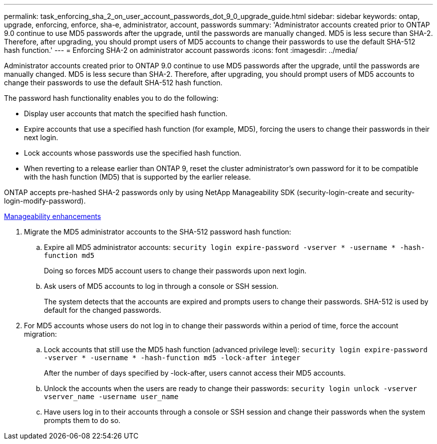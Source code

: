 ---
permalink: task_enforcing_sha_2_on_user_account_passwords_dot_9_0_upgrade_guide.html
sidebar: sidebar
keywords: ontap, upgrade, enforcing, enforce, sha-e, administrator, account, passwords
summary: 'Administrator accounts created prior to ONTAP 9.0 continue to use MD5 passwords after the upgrade, until the passwords are manually changed. MD5 is less secure than SHA-2. Therefore, after upgrading, you should prompt users of MD5 accounts to change their passwords to use the default SHA-512 hash function.'
---
= Enforcing SHA-2 on administrator account passwords
:icons: font
:imagesdir: ../media/

[.lead]
Administrator accounts created prior to ONTAP 9.0 continue to use MD5 passwords after the upgrade, until the passwords are manually changed. MD5 is less secure than SHA-2. Therefore, after upgrading, you should prompt users of MD5 accounts to change their passwords to use the default SHA-512 hash function.

The password hash functionality enables you to do the following:

* Display user accounts that match the specified hash function.
* Expire accounts that use a specified hash function (for example, MD5), forcing the users to change their passwords in their next login.
* Lock accounts whose passwords use the specified hash function.
* When reverting to a release earlier than ONTAP 9, reset the cluster administrator's own password for it to be compatible with the hash function (MD5) that is supported by the earlier release.

ONTAP accepts pre-hashed SHA-2 passwords only by using NetApp Manageability SDK (security-login-create and security-login-modify-password).

https://library.netapp.com/ecmdocs/ECMLP2492508/html/GUID-8162DC06-C922-4D03-A8F7-0BA76F6939CB.html[Manageability enhancements]

. Migrate the MD5 administrator accounts to the SHA-512 password hash function:
 .. Expire all MD5 administrator accounts: `security login expire-password -vserver * -username * -hash-function md5`
+
Doing so forces MD5 account users to change their passwords upon next login.

 .. Ask users of MD5 accounts to log in through a console or SSH session.
+
The system detects that the accounts are expired and prompts users to change their passwords. SHA-512 is used by default for the changed passwords.
. For MD5 accounts whose users do not log in to change their passwords within a period of time, force the account migration:
 .. Lock accounts that still use the MD5 hash function (advanced privilege level): `security login expire-password -vserver * -username * -hash-function md5 -lock-after integer`
+
After the number of days specified by -lock-after, users cannot access their MD5 accounts.

 .. Unlock the accounts when the users are ready to change their passwords: `security login unlock -vserver vserver_name -username user_name`
 .. Have users log in to their accounts through a console or SSH session and change their passwords when the system prompts them to do so.
